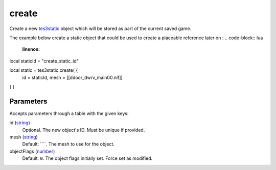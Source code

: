 create
====================================================================================================

Create a new `tes3static`_ object which will be stored as part of the current saved game.

The example below create a static object that could be used to create a placeable reference later on :
.. code-block:: lua
	:linenos:

local staticId = "create_static_id"

local static = tes3static.create( {
  id = staticId,
  mesh = [[d\door_dwrv_main00.nif]]
} )

Parameters
----------------------------------------------------------------------------------------------------

Accepts parameters through a table with the given keys:

id (`string`_)
    Optional. The new object's ID. Must be unique if provided.

mesh (`string`_)
    Default: ````. The mesh to use for the object.

objectFlags (`number`_)
    Default: ``0``. The object flags initially set. Force set as modified.

.. _`string`: ../../../lua/type/string.html
.. _`tes3static`: ../../../lua/type/tes3static.html
.. _`number`: ../../../lua/type/number.html
